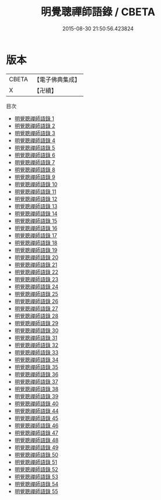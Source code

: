 #+TITLE: 明覺聰禪師語錄 / CBETA

#+DATE: 2015-08-30 21:50:56.423824
* 版本
 |     CBETA|【電子佛典集成】|
 |         X|【卍續】    |
目次
 - [[file:KR6q0386_001.txt][明覺聰禪師語錄 1]]
 - [[file:KR6q0386_002.txt][明覺聰禪師語錄 2]]
 - [[file:KR6q0386_003.txt][明覺聰禪師語錄 3]]
 - [[file:KR6q0386_004.txt][明覺聰禪師語錄 4]]
 - [[file:KR6q0386_005.txt][明覺聰禪師語錄 5]]
 - [[file:KR6q0386_006.txt][明覺聰禪師語錄 6]]
 - [[file:KR6q0386_007.txt][明覺聰禪師語錄 7]]
 - [[file:KR6q0386_008.txt][明覺聰禪師語錄 8]]
 - [[file:KR6q0386_009.txt][明覺聰禪師語錄 9]]
 - [[file:KR6q0386_010.txt][明覺聰禪師語錄 10]]
 - [[file:KR6q0386_011.txt][明覺聰禪師語錄 11]]
 - [[file:KR6q0386_012.txt][明覺聰禪師語錄 12]]
 - [[file:KR6q0386_013.txt][明覺聰禪師語錄 13]]
 - [[file:KR6q0386_014.txt][明覺聰禪師語錄 14]]
 - [[file:KR6q0386_015.txt][明覺聰禪師語錄 15]]
 - [[file:KR6q0386_016.txt][明覺聰禪師語錄 16]]
 - [[file:KR6q0386_017.txt][明覺聰禪師語錄 17]]
 - [[file:KR6q0386_018.txt][明覺聰禪師語錄 18]]
 - [[file:KR6q0386_019.txt][明覺聰禪師語錄 19]]
 - [[file:KR6q0386_020.txt][明覺聰禪師語錄 20]]
 - [[file:KR6q0386_021.txt][明覺聰禪師語錄 21]]
 - [[file:KR6q0386_022.txt][明覺聰禪師語錄 22]]
 - [[file:KR6q0386_023.txt][明覺聰禪師語錄 23]]
 - [[file:KR6q0386_024.txt][明覺聰禪師語錄 24]]
 - [[file:KR6q0386_025.txt][明覺聰禪師語錄 25]]
 - [[file:KR6q0386_026.txt][明覺聰禪師語錄 26]]
 - [[file:KR6q0386_027.txt][明覺聰禪師語錄 27]]
 - [[file:KR6q0386_028.txt][明覺聰禪師語錄 28]]
 - [[file:KR6q0386_029.txt][明覺聰禪師語錄 29]]
 - [[file:KR6q0386_030.txt][明覺聰禪師語錄 30]]
 - [[file:KR6q0386_031.txt][明覺聰禪師語錄 31]]
 - [[file:KR6q0386_032.txt][明覺聰禪師語錄 32]]
 - [[file:KR6q0386_033.txt][明覺聰禪師語錄 33]]
 - [[file:KR6q0386_034.txt][明覺聰禪師語錄 34]]
 - [[file:KR6q0386_035.txt][明覺聰禪師語錄 35]]
 - [[file:KR6q0386_036.txt][明覺聰禪師語錄 36]]
 - [[file:KR6q0386_037.txt][明覺聰禪師語錄 37]]
 - [[file:KR6q0386_038.txt][明覺聰禪師語錄 38]]
 - [[file:KR6q0386_039.txt][明覺聰禪師語錄 39]]
 - [[file:KR6q0386_040.txt][明覺聰禪師語錄 40]]
 - [[file:KR6q0386_044.txt][明覺聰禪師語錄 44]]
 - [[file:KR6q0386_045.txt][明覺聰禪師語錄 45]]
 - [[file:KR6q0386_046.txt][明覺聰禪師語錄 46]]
 - [[file:KR6q0386_047.txt][明覺聰禪師語錄 47]]
 - [[file:KR6q0386_048.txt][明覺聰禪師語錄 48]]
 - [[file:KR6q0386_049.txt][明覺聰禪師語錄 49]]
 - [[file:KR6q0386_050.txt][明覺聰禪師語錄 50]]
 - [[file:KR6q0386_051.txt][明覺聰禪師語錄 51]]
 - [[file:KR6q0386_052.txt][明覺聰禪師語錄 52]]
 - [[file:KR6q0386_053.txt][明覺聰禪師語錄 53]]
 - [[file:KR6q0386_054.txt][明覺聰禪師語錄 54]]
 - [[file:KR6q0386_055.txt][明覺聰禪師語錄 55]]
